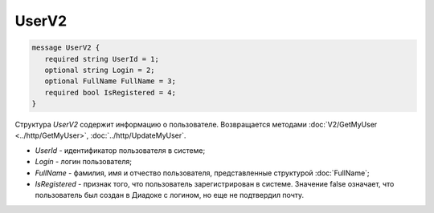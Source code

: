 UserV2
======

.. code-block:: protobuf

    message UserV2 {
       required string UserId = 1;
       optional string Login = 2;
       optional FullName FullName = 3;
       required bool IsRegistered = 4;
    }

Структура *UserV2* содержит информацию о пользователе. Возвращается методами :doc:`V2/GetMyUser <../http/GetMyUser>`, :doc:`../http/UpdateMyUser`.

- *UserId* - идентификатор пользователя в системе;
- *Login* - логин пользователя;
- *FullName* - фамилия, имя и отчество пользователя, представленные структурой :doc:`FullName`;
- *IsRegistered* - признак того, что пользователь зарегистрирован в системе. Значение false означает, что пользователь был создан в Диадоке с логином, но еще не подтвердил почту.